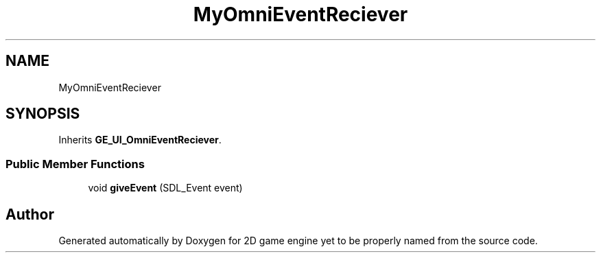 .TH "MyOmniEventReciever" 3 "Fri May 18 2018" "Version 0.1" "2D game engine yet to be properly named" \" -*- nroff -*-
.ad l
.nh
.SH NAME
MyOmniEventReciever
.SH SYNOPSIS
.br
.PP
.PP
Inherits \fBGE_UI_OmniEventReciever\fP\&.
.SS "Public Member Functions"

.in +1c
.ti -1c
.RI "void \fBgiveEvent\fP (SDL_Event event)"
.br
.in -1c

.SH "Author"
.PP 
Generated automatically by Doxygen for 2D game engine yet to be properly named from the source code\&.
